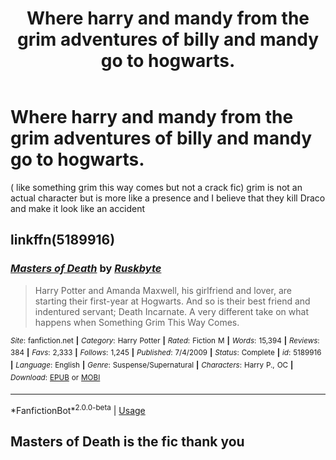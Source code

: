#+TITLE: Where harry and mandy from the grim adventures of billy and mandy go to hogwarts.

* Where harry and mandy from the grim adventures of billy and mandy go to hogwarts.
:PROPERTIES:
:Author: chicken1998
:Score: 0
:DateUnix: 1595482715.0
:DateShort: 2020-Jul-23
:FlairText: What's That Fic?
:END:
( like something grim this way comes but not a crack fic) grim is not an actual character but is more like a presence and I believe that they kill Draco and make it look like an accident


** linkffn(5189916)
:PROPERTIES:
:Author: c0smicmuffin
:Score: 1
:DateUnix: 1595482986.0
:DateShort: 2020-Jul-23
:END:

*** [[https://www.fanfiction.net/s/5189916/1/][*/Masters of Death/*]] by [[https://www.fanfiction.net/u/226550/Ruskbyte][/Ruskbyte/]]

#+begin_quote
  Harry Potter and Amanda Maxwell, his girlfriend and lover, are starting their first-year at Hogwarts. And so is their best friend and indentured servant; Death Incarnate. A very different take on what happens when Something Grim This Way Comes.
#+end_quote

^{/Site/:} ^{fanfiction.net} ^{*|*} ^{/Category/:} ^{Harry} ^{Potter} ^{*|*} ^{/Rated/:} ^{Fiction} ^{M} ^{*|*} ^{/Words/:} ^{15,394} ^{*|*} ^{/Reviews/:} ^{384} ^{*|*} ^{/Favs/:} ^{2,333} ^{*|*} ^{/Follows/:} ^{1,245} ^{*|*} ^{/Published/:} ^{7/4/2009} ^{*|*} ^{/Status/:} ^{Complete} ^{*|*} ^{/id/:} ^{5189916} ^{*|*} ^{/Language/:} ^{English} ^{*|*} ^{/Genre/:} ^{Suspense/Supernatural} ^{*|*} ^{/Characters/:} ^{Harry} ^{P.,} ^{OC} ^{*|*} ^{/Download/:} ^{[[http://www.ff2ebook.com/old/ffn-bot/index.php?id=5189916&source=ff&filetype=epub][EPUB]]} ^{or} ^{[[http://www.ff2ebook.com/old/ffn-bot/index.php?id=5189916&source=ff&filetype=mobi][MOBI]]}

--------------

*FanfictionBot*^{2.0.0-beta} | [[https://github.com/tusing/reddit-ffn-bot/wiki/Usage][Usage]]
:PROPERTIES:
:Author: FanfictionBot
:Score: 3
:DateUnix: 1595483006.0
:DateShort: 2020-Jul-23
:END:


** Masters of Death is the fic thank you
:PROPERTIES:
:Author: chicken1998
:Score: 1
:DateUnix: 1595483125.0
:DateShort: 2020-Jul-23
:END:
